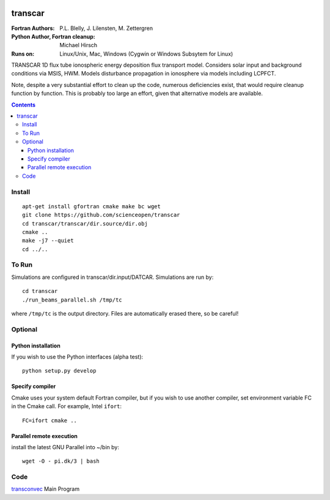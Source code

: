 .. image:: https://travis-ci.com/scienceopen/transcar.svg?token=qSpy37WAwefTyjRcouQS&branch=master
    :target: https://travis-ci.com/scienceopen/transcar

========
transcar
========

:Fortran Authors: P.L. Blelly, J. Lilensten, M. Zettergren
:Python Author, Fortran cleanup: Michael Hirsch

:Runs on: Linux/Unix, Mac, Windows (Cygwin or Windows Subsytem for Linux)

TRANSCAR 1D flux tube ionospheric energy deposition flux transport model.
Considers solar input and background conditions via MSIS, HWM.
Models disturbance propagation in ionosphere via models including LCPFCT.

Note, despite a very substantial effort to clean up the code, numerous
deficiencies exist, that would require cleanup function by function.
This is probably too large an effort, given that alternative models are
available.

.. contents::

Install
=======
::

  apt-get install gfortran cmake make bc wget
  git clone https://github.com/scienceopen/transcar
  cd transcar/transcar/dir.source/dir.obj
  cmake ..
  make -j7 --quiet
  cd ../..

To Run
======
Simulations are configured in transcar/dir.input/DATCAR. Simulations are run by::
    
    cd transcar
    ./run_beams_parallel.sh /tmp/tc
    
where ``/tmp/tc`` is the output directory. Files are automatically erased there, so be careful!

Optional
========

Python installation
-------------------
If you wish to use the Python interfaces (alpha test)::

    python setup.py develop

Specify compiler
----------------
Cmake uses your system default Fortran compiler, but if you wish to use another compiler, set environment variable FC in the Cmake call. For example, Intel ``ifort``::

    FC=ifort cmake ..

Parallel remote execution
-------------------------
install the latest GNU Parallel into ~/bin by::

    wget -O - pi.dk/3 | bash

Code
====

`transconvec <https://github.com/scienceopen/transcar/blob/master/transcar/dir.source/transconvec_13.op.f>`_  Main Program

